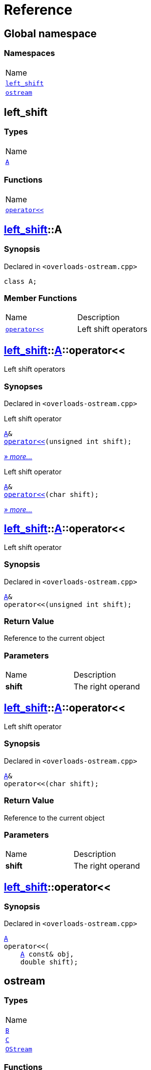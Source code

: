 = Reference
:mrdocs:

[#index]
== Global namespace

=== Namespaces

[cols=1]
|===
| Name
| <<left_shift,`left&lowbar;shift`>> 
| <<ostream,`ostream`>> 
|===

[#left_shift]
== left&lowbar;shift

=== Types

[cols=1]
|===
| Name
| <<left_shift-A,`A`>> 
|===

=== Functions

[cols=1]
|===
| Name
| <<left_shift-operator_lshift,`operator&lt;&lt;`>> 
|===

[#left_shift-A]
== <<left_shift,left&lowbar;shift>>::A

=== Synopsis

Declared in `&lt;overloads&hyphen;ostream&period;cpp&gt;`

[source,cpp,subs="verbatim,replacements,macros,-callouts"]
----
class A;
----

=== Member Functions

[cols=2]
|===
| Name
| Description
| <<left_shift-A-operator_lshift-06,`operator&lt;&lt;`>> 
| Left shift operators
|===

[#left_shift-A-operator_lshift-06]
== <<left_shift,left&lowbar;shift>>::<<left_shift-A,A>>::operator&lt;&lt;

Left shift operators

=== Synopses

Declared in `&lt;overloads&hyphen;ostream&period;cpp&gt;`

Left shift operator


[source,cpp,subs="verbatim,replacements,macros,-callouts"]
----
<<left_shift-A,A>>&
<<left_shift-A-operator_lshift-0f,operator&lt;&lt;>>(unsigned int shift);
----

[.small]#<<left_shift-A-operator_lshift-0f,_» more&period;&period;&period;_>>#

Left shift operator


[source,cpp,subs="verbatim,replacements,macros,-callouts"]
----
<<left_shift-A,A>>&
<<left_shift-A-operator_lshift-0b,operator&lt;&lt;>>(char shift);
----

[.small]#<<left_shift-A-operator_lshift-0b,_» more&period;&period;&period;_>>#

[#left_shift-A-operator_lshift-0f]
== <<left_shift,left&lowbar;shift>>::<<left_shift-A,A>>::operator&lt;&lt;

Left shift operator

=== Synopsis

Declared in `&lt;overloads&hyphen;ostream&period;cpp&gt;`

[source,cpp,subs="verbatim,replacements,macros,-callouts"]
----
<<left_shift-A,A>>&
operator&lt;&lt;(unsigned int shift);
----

=== Return Value

Reference to the current object

=== Parameters

[cols=2]
|===
| Name
| Description
| *shift*
| The right operand
|===

[#left_shift-A-operator_lshift-0b]
== <<left_shift,left&lowbar;shift>>::<<left_shift-A,A>>::operator&lt;&lt;

Left shift operator

=== Synopsis

Declared in `&lt;overloads&hyphen;ostream&period;cpp&gt;`

[source,cpp,subs="verbatim,replacements,macros,-callouts"]
----
<<left_shift-A,A>>&
operator&lt;&lt;(char shift);
----

=== Return Value

Reference to the current object

=== Parameters

[cols=2]
|===
| Name
| Description
| *shift*
| The right operand
|===

[#left_shift-operator_lshift]
== <<left_shift,left&lowbar;shift>>::operator&lt;&lt;

=== Synopsis

Declared in `&lt;overloads&hyphen;ostream&period;cpp&gt;`

[source,cpp,subs="verbatim,replacements,macros,-callouts"]
----
<<left_shift-A,A>>
operator&lt;&lt;(
    <<left_shift-A,A>> const& obj,
    double shift);
----

[#ostream]
== ostream

=== Types

[cols=1]
|===
| Name
| <<ostream-B,`B`>> 
| <<ostream-C,`C`>> 
| <<ostream-OStream,`OStream`>> 
|===

=== Functions

[cols=2]
|===
| Name
| Description
| <<ostream-operator_lshift-0f,`operator&lt;&lt;`>> 
| Stream insertion operators
|===

[#ostream-B]
== <<ostream,ostream>>::B

=== Synopsis

Declared in `&lt;overloads&hyphen;ostream&period;cpp&gt;`

[source,cpp,subs="verbatim,replacements,macros,-callouts"]
----
class B;
----

=== Friends

[cols=2]
|===
| Name
| Description
| `<<ostream-operator_lshift-0d,operator&lt;&lt;>>`
| Stream insertion operator
|===

[#ostream-C]
== <<ostream,ostream>>::C

=== Synopsis

Declared in `&lt;overloads&hyphen;ostream&period;cpp&gt;`

[source,cpp,subs="verbatim,replacements,macros,-callouts"]
----
class C;
----

[#ostream-OStream]
== <<ostream,ostream>>::OStream

=== Synopsis

Declared in `&lt;overloads&hyphen;ostream&period;cpp&gt;`

[source,cpp,subs="verbatim,replacements,macros,-callouts"]
----
class OStream;
----

[#ostream-operator_lshift-0f]
== <<ostream,ostream>>::operator&lt;&lt;

Stream insertion operators

=== Synopses

Declared in `&lt;overloads&hyphen;ostream&period;cpp&gt;`

Stream insertion operator


[source,cpp,subs="verbatim,replacements,macros,-callouts"]
----
<<ostream-OStream,OStream>>&
<<ostream-operator_lshift-0d,operator&lt;&lt;>>(
    <<ostream-OStream,OStream>>& os,
    <<ostream-B,B>> value);
----

[.small]#<<ostream-operator_lshift-0d,_» more&period;&period;&period;_>>#

Stream insertion operator


[source,cpp,subs="verbatim,replacements,macros,-callouts"]
----
<<ostream-OStream,OStream>>&
<<ostream-operator_lshift-0a,operator&lt;&lt;>>(
    <<ostream-OStream,OStream>>& os,
    <<ostream-C,C>> value);
----

[.small]#<<ostream-operator_lshift-0a,_» more&period;&period;&period;_>>#

[#ostream-operator_lshift-0d]
== <<ostream,ostream>>::operator&lt;&lt;

Stream insertion operator

=== Synopsis

Declared in `&lt;overloads&hyphen;ostream&period;cpp&gt;`

[source,cpp,subs="verbatim,replacements,macros,-callouts"]
----
<<ostream-OStream,OStream>>&
operator&lt;&lt;(
    <<ostream-OStream,OStream>>& os,
    <<ostream-B,B>> value);
----

=== Return Value

Reference to the current output stream

=== Parameters

[cols=2]
|===
| Name
| Description
| *os*
| An output stream
| *value*
| The object to output
|===

[#ostream-operator_lshift-0a]
== <<ostream,ostream>>::operator&lt;&lt;

Stream insertion operator

=== Synopsis

Declared in `&lt;overloads&hyphen;ostream&period;cpp&gt;`

[source,cpp,subs="verbatim,replacements,macros,-callouts"]
----
<<ostream-OStream,OStream>>&
operator&lt;&lt;(
    <<ostream-OStream,OStream>>& os,
    <<ostream-C,C>> value);
----

=== Return Value

Reference to the current output stream

=== Parameters

[cols=2]
|===
| Name
| Description
| *os*
| An output stream
| *value*
| The object to output
|===


[.small]#Created with https://www.mrdocs.com[MrDocs]#

